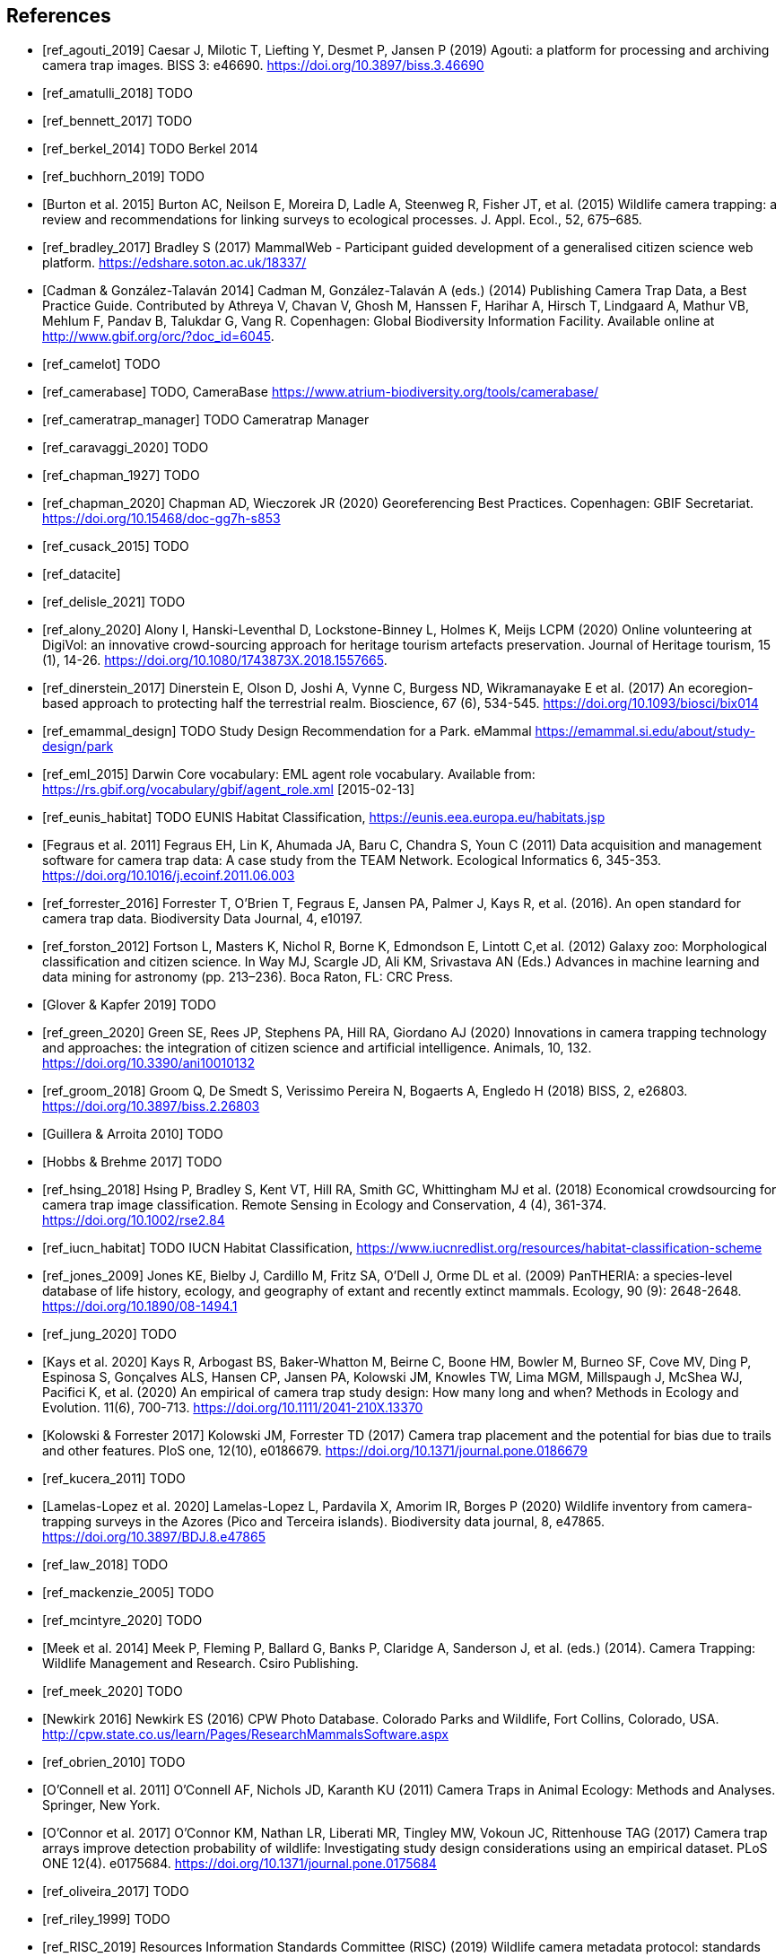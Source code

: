 [bibliography]
== References

* [[[ref_agouti_2019]]] Caesar J, Milotic T, Liefting Y, Desmet P, Jansen P (2019) Agouti: a platform for processing and archiving camera trap images. BISS 3: e46690. https://doi.org/10.3897/biss.3.46690

* [[[ref_amatulli_2018]]] TODO

* [[[ref_bennett_2017]]] TODO

* [[[ref_berkel_2014]]] TODO Berkel 2014

* [[[ref_buchhorn_2019]]] TODO

* [[[ref_burton_2015,Burton et al. 2015]]] Burton AC, Neilson E, Moreira D, Ladle A, Steenweg R, Fisher JT, et al. (2015) Wildlife camera trapping: a review and recommendations for linking surveys to ecological processes. J. Appl. Ecol., 52, 675–685.

* [[[ref_bradley_2017]]] Bradley S (2017) MammalWeb - Participant guided development of a generalised citizen science web platform. https://edshare.soton.ac.uk/18337/

* [[[ref_cadman_2014,Cadman & González-Talaván 2014]]] Cadman M, González-Talaván A (eds.) (2014) Publishing Camera Trap Data, a Best Practice Guide. Contributed by Athreya V, Chavan V, Ghosh M, Hanssen F, Harihar A, Hirsch T, Lindgaard A, Mathur VB, Mehlum F, Pandav B, Talukdar G, Vang R. Copenhagen: Global Biodiversity Information Facility. Available online at http://www.gbif.org/orc/?doc_id=6045.

* [[[ref_camelot]]] TODO

* [[[ref_camerabase]]] TODO, CameraBase https://www.atrium-biodiversity.org/tools/camerabase/

* [[[ref_cameratrap_manager]]] TODO Cameratrap Manager

* [[[ref_caravaggi_2020]]] TODO

* [[[ref_chapman_1927]]] TODO

* [[[ref_chapman_2020]]] Chapman AD, Wieczorek JR (2020) Georeferencing Best Practices. Copenhagen: GBIF Secretariat. https://doi.org/10.15468/doc-gg7h-s853

* [[[ref_cusack_2015]]] TODO

* [[[ref_datacite]]]

* [[[ref_delisle_2021]]] TODO

* [[[ref_alony_2020]]] Alony I, Hanski-Leventhal D, Lockstone-Binney L, Holmes K, Meijs LCPM (2020) Online volunteering at DigiVol: an innovative crowd-sourcing approach for heritage tourism artefacts preservation. Journal of Heritage tourism, 15 (1), 14-26. https://doi.org/10.1080/1743873X.2018.1557665.

* [[[ref_dinerstein_2017]]] Dinerstein E, Olson D, Joshi A, Vynne C, Burgess ND, Wikramanayake E et al. (2017) An ecoregion-based approach to protecting half the terrestrial realm. Bioscience, 67 (6), 534-545. https://doi.org/10.1093/biosci/bix014

* [[[ref_emammal_design]]] TODO Study Design Recommendation for a Park. eMammal https://emammal.si.edu/about/study-design/park

* [[[ref_eml_2015]]] Darwin Core vocabulary: EML agent role vocabulary. Available from: https://rs.gbif.org/vocabulary/gbif/agent_role.xml [2015-02-13]

* [[[ref_eunis_habitat]]] TODO EUNIS Habitat Classification, https://eunis.eea.europa.eu/habitats.jsp

* [[[ref_fegraus_2011,Fegraus et al. 2011]]] Fegraus EH, Lin K, Ahumada JA, Baru C, Chandra S, Youn C (2011) Data acquisition and management software for camera trap data: A case study from the TEAM Network. Ecological Informatics 6, 345-353. https://doi.org/10.1016/j.ecoinf.2011.06.003

* [[[ref_forrester_2016]]] Forrester T, O’Brien T, Fegraus E, Jansen PA, Palmer J, Kays R, et al. (2016). An open standard for camera trap data. Biodiversity Data Journal, 4, e10197.

* [[[ref_forston_2012]]] Fortson L, Masters K, Nichol R, Borne K, Edmondson E, Lintott C,et al. (2012) Galaxy zoo: Morphological classification and citizen science. In Way MJ, Scargle JD, Ali KM, Srivastava AN (Eds.) Advances in machine learning and data mining for astronomy (pp. 213–236). Boca Raton, FL: CRC Press.

* [[[ref_glover_2019,Glover & Kapfer 2019]]] TODO

* [[[ref_green_2020]]] Green SE, Rees JP, Stephens PA, Hill RA, Giordano AJ (2020) Innovations in camera trapping technology and approaches: the integration of citizen science and artificial intelligence. Animals, 10, 132. https://doi.org/10.3390/ani10010132

* [[[ref_groom_2018]]] Groom Q, De Smedt S, Verissimo Pereira N, Bogaerts A, Engledo H (2018) BISS, 2, e26803. https://doi.org/10.3897/biss.2.26803

* [[[ref_guillera_2010,Guillera & Arroita 2010]]] TODO

* [[[ref_hobbs_2017,Hobbs & Brehme 2017]]] TODO

* [[[ref_hsing_2018]]] Hsing P, Bradley S, Kent VT, Hill RA, Smith GC, Whittingham MJ et al. (2018) Economical crowdsourcing for camera trap image classification. Remote Sensing in Ecology and Conservation, 4 (4), 361-374. https://doi.org/10.1002/rse2.84

* [[[ref_iucn_habitat]]] TODO IUCN Habitat Classification, https://www.iucnredlist.org/resources/habitat-classification-scheme

* [[[ref_jones_2009]]] Jones KE, Bielby J, Cardillo M, Fritz SA, O’Dell J, Orme DL et al. (2009) PanTHERIA: a species-level database of life history, ecology, and geography of extant and recently extinct mammals. Ecology, 90 (9): 2648-2648. https://doi.org/10.1890/08-1494.1

* [[[ref_jung_2020]]] TODO

* [[[ref_kays_2020, Kays et al. 2020]]] Kays R, Arbogast BS, Baker-Whatton M, Beirne C, Boone HM, Bowler M, Burneo SF, Cove MV, Ding P, Espinosa S, Gonçalves ALS, Hansen CP, Jansen PA, Kolowski JM, Knowles TW, Lima MGM, Millspaugh J, McShea WJ, Pacifici K, et al. (2020) An empirical of camera trap study design: How many long and when? Methods in Ecology and Evolution. 11(6), 700-713. https://doi.org/10.1111/2041-210X.13370

* [[[ref_kolowski_2017,Kolowski & Forrester 2017]]] Kolowski JM, Forrester TD (2017) Camera trap placement and the potential for bias due to trails and other features. PloS one, 12(10), e0186679. https://doi.org/10.1371/journal.pone.0186679

* [[[ref_kucera_2011]]] TODO

* [[[ref_lamelas_2020,Lamelas-Lopez et al. 2020]]] Lamelas-Lopez L, Pardavila X, Amorim IR, Borges P (2020) Wildlife inventory from camera-trapping surveys in the Azores (Pico and Terceira islands). Biodiversity data journal, 8, e47865. https://doi.org/10.3897/BDJ.8.e47865

* [[[ref_law_2018]]] TODO

* [[[ref_mackenzie_2005]]] TODO

* [[[ref_mcintyre_2020]]] TODO

* [[[ref_meek_2014, Meek et al. 2014]]] Meek P, Fleming P, Ballard G, Banks P, Claridge A, Sanderson J, et al. (eds.) (2014). Camera Trapping: Wildlife Management and Research. Csiro Publishing.

* [[[ref_meek_2020]]] TODO

* [[[ref_newkirk_2016, Newkirk 2016]]] Newkirk ES (2016) CPW Photo Database. Colorado Parks and Wildlife, Fort Collins, Colorado, USA. http://cpw.state.co.us/learn/Pages/ResearchMammalsSoftware.aspx

* [[[ref_obrien_2010]]] TODO

* [[[ref_oconnell_2011,O’Connell et al. 2011]]] O’Connell AF, Nichols JD, Karanth KU (2011) Camera Traps in Animal Ecology: Methods and Analyses. Springer, New York.

* [[[ref_oconnor_2017,O'Connor et al. 2017]]] O'Connor KM, Nathan LR, Liberati MR, Tingley MW, Vokoun JC, Rittenhouse TAG (2017) Camera trap arrays improve detection probability of wildlife: Investigating study design considerations using an empirical dataset. PLoS ONE 12(4). e0175684. https://doi.org/10.1371/journal.pone.0175684

* [[[ref_oliveira_2017]]] TODO

* [[[ref_riley_1999]]] TODO

* [[[ref_RISC_2019]]] Resources Information Standards Committee (RISC) (2019) Wildlife camera metadata protocol: standards for components of British Columbia’s biodiversity, no. 44. Knowledge Management Branch, B.C. Ministry of Environment and Climate Change Strategy and B.C. Ministry of Forests, Lands, Natural Resource Operations and Rural Development. Victoria, B.C.

* [[[ref_risc_2019,RISC 2019]]] Resources Information Standards Committee (RISC) (2019) Wildlife Camera Metadata Protocol: Standards for Components of British Columbia’s Biodiversity No. 44. Knowledge Management Branch, B.C. Ministry of Environment and Climate Change Strategy and B.C. Ministry of Forests, Lands, Natural Resource Operations and Rural Development. Victoria, B.C

* [[[ref_rovero_2010]]] TODO

* [[[ref_rovero_2013,Rovero et al. 2013]]] Rovero F, Zimmermann F, Berzi D, Meek P (2013). "Which camera trap type and how many do I need?" A review of camera features and study designs for a range of wildlife research applications. Hystrix, 24, 148–156.

* [[[ref_rovero_2016,Rovero & Zimmermann 2016]]] TODO Camera Trapping for Wildlife Research (Pelagic Pu).

* [[[ref_rowcliffe_2008]]] TODO

* [[[ref_rowcliffe_2016]]] TODO

* [[[ref_shannon_2014]]] TODO

* [[[ref_simpson_2014]]] Simpson R, Page KR, De Roure D (2014) Zooniverse: observing the world's largest citizen science platform. Proceedings of the 23rd International Conference on World Wide Web, 1049-1054. https://doi.org/10.1145/2567948.2579215

* [[[ref_sollmann_2012]]] TODO

* [[[ref_swanson_2015]]] Swanson AA., Kosmala M, Lintott CC, Simpson RR, Smith A, Packer C (2015). Snapshot Serengeti, high-frequency annotated camera trap images of 40 mammalian species in an African savanna. Scientific Data, 2, 150026. https://doi.org/10.1038/sdata.2015.26

* [[[ref_soria_2021]]] Soria CD, Pacifici M, Di Marco M, Stephen SM, Rondinini C (2021) COMBINE: a coalesced mammal database of intrinsic and extrinsic traits. Ecology, 102 (6), e03344.https://doi.org/10.1002/ecy.3344

* [[[ref_sun_2021, Sun et al. 2021]]] Sun C, Beirne C, Burgar JM, Howey T, Fisher JT, Burton AC (2021) Simultaneous monitoring of vegetation dynamics and wildlife activity with camera traps to assess habitat change. Remote Sensing in Ecology and Conservation 7(4):666–684. https://doi.org/10.1002/rse2.222

* [[[ref_sunarto_2013]]] TODO

* [[[ref_tobias_2022]]] TODO

* [[[ref_tobler_2008]]] TODO

* [[[ref_tobler_2013]]] TODO

* [[[ref_us_vegetation]]] TODO US National Vegetation Classification, https://usnvc.org

* [[[ref_wearn_2013]]] TODO

* [[[ref_wearn_2017,Wearn & Glover-Kapfer 2017]]] Wearn OR, Glover-Kapfer P (2017) Camera-trapping for conservation: a guide to best practices. WWF Conservation Technology Series 1(1). WWF-UK, Woking, United Kingdom.

* [[[ref_weinstein_2018]]] Weinstein BG (2017) A computer vision for animal ecology. Journal of Animal Ecology, 87 (3), 533-545. https://doi.org/10.1111/1365-2656.12780

* [[[ref_wildcam]]] TODO WildCAM

* [[[ref_wildlife_insights]]] Wildlife Insights (2022). https://www.wildlifeinsights.org/

* [[[ref_wildtrax]]] TODO

* [[[ref_wilkinson_2018]]] TODO

* [[[ref_wilman_2014]]] Wilman H, Belmaker J, de la Rosa C, Rivandeneira MM, Jetz W (2014). EltonTraits 1.0: Species-level foraging attributes of the world’s birds and mammals. Ecology, 95 (7), 2027-2027. https://doi.org/10.1890/13-1917.1

* [[[ref_yang_2017]]] TODO

* [[[ref_young_2018]]] Young S, Rode-Margono, Amin R (2018) Software to facilitate and streamline camera trap data management: A review. Ecology and Evolution, 8, 9947-9957. https://doi.org/10.1002/ece3.4464

* [[[ref_zhao_2005]]] TODO

<<<
